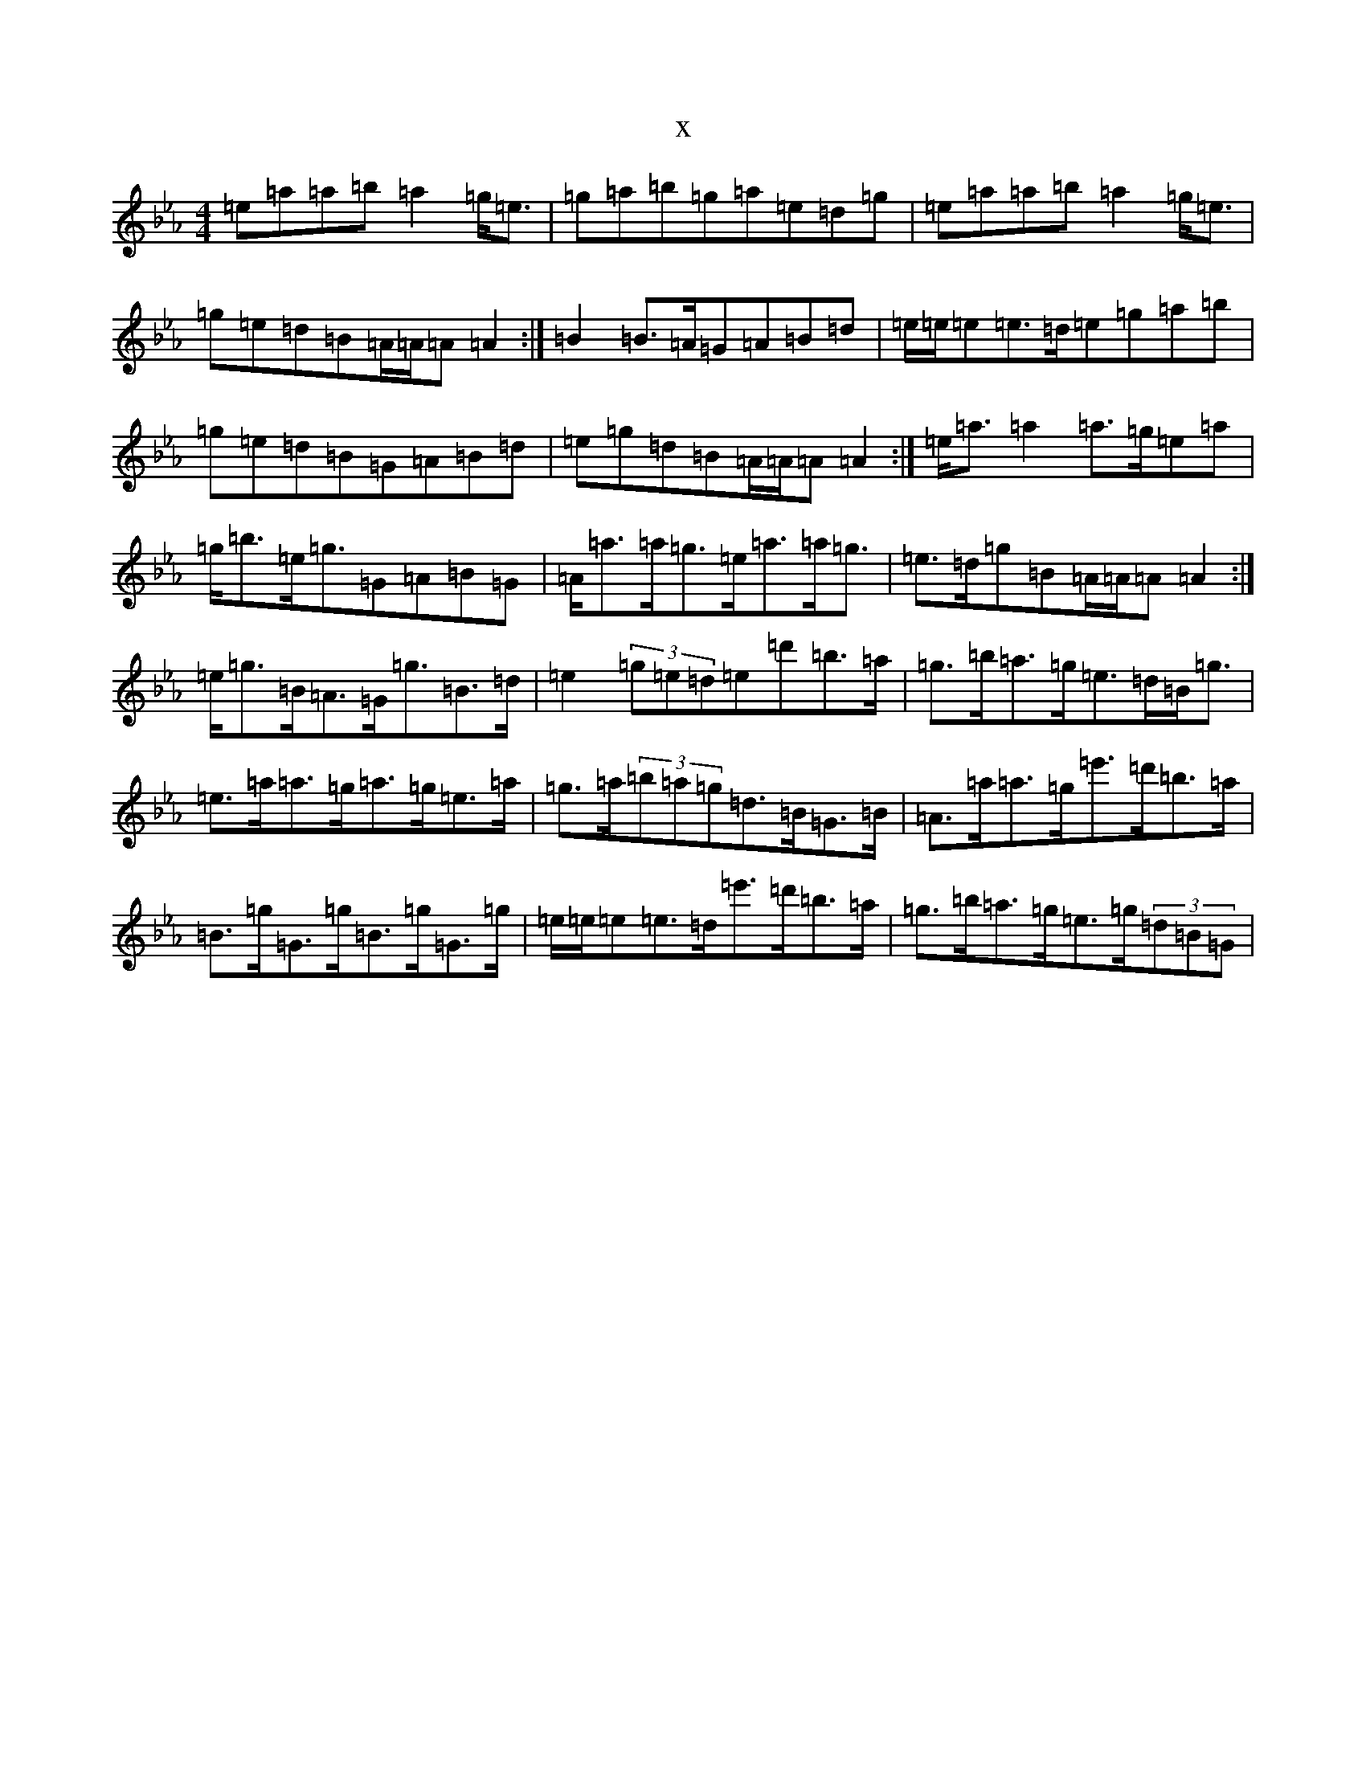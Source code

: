 X:2874
T:x
L:1/8
M:4/4
K: C minor
=e=a=a=b=a2=g<=e|=g=a=b=g=a=e=d=g|=e=a=a=b=a2=g<=e|=g=e=d=B=A/2=A/2=A=A2:|=B2=B>=A=G=A=B=d|=e/2=e/2=e=e>=d=e=g=a=b|=g=e=d=B=G=A=B=d|=e=g=d=B=A/2=A/2=A=A2:|=e<=a=a2=a>=g=e=a|=g<=b=e<=g=G=A=B=G|=A<=a=a<=g=e<=a=a<=g|=e>=d=g=B=A/2=A/2=A=A2:|=e<=g=B<=A=G<=g=B>=d|=e2(3=g=e=d=e=d'=b>=a|=g>=b=a>=g=e>=d=B<=g|=e>=a=a>=g=a>=g=e>=a|=g>=a(3=b=a=g=d>=B=G>=B|=A>=a=a>=g=e'>=d'=b>=a|=B>=g=G>=g=B>=g=G>=g|=e/2=e/2=e=e>=d=e'>=d'=b>=a|=g>=b=a>=g=e>=g(3=d=B=G|